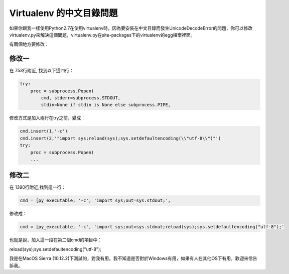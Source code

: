 
.. _h6743e2b5f78581a723a807a91d1c61:

Virtualenv 的中文目錄問題
*************************

\ |IMG1|\ 如果你跟我一樣使用Python2.7在使用virtualenv時，因為要安裝在中文目錄而發生UnicodeDecodeError的問題，你可以修改virtualenv.py來解決這個問題，virtualenv.py在site-packages下的virtualenv的egg檔案裡面。

有兩個地方要修改：

.. _h4b3f7b6b202a5210621312474e116b1e:

修改一 
=======

在 753行附近, 找到以下這四行：

.. code:: 

    try:
        proc = subprocess.Popen(
            cmd, stderr=subprocess.STDOUT,
            stdin=None if stdin is None else subprocess.PIPE,

修改方式是加入兩行在try之前，變成：

.. code:: 

    cmd.insert(1,'-c')
    cmd.insert(2,'"import sys;reload(sys);sys.setdefaultencoding(\\"utf-8\\")"')
    try:
        proc = subprocess.Popen(
        ...

.. _hd1b83d48586e1b393a624e28544946:

修改二
======

在 1390行附近,找到這一行：

.. code:: 

    cmd = [py_executable, '-c', 'import sys;out=sys.stdout;',

修改成：

.. code:: 

    cmd = [py_executable, '-c', 'import sys;out=sys.stdout;reload(sys);sys.setdefaultencoding("utf-8");'

也就是說，加入這一段在第二個cmd的項目中：

reload(sys);sys.setdefaultencoding("utf-8");

我是在MacOS Sierra (10.12.2)下測試的，對我有用。我不知道是否對於Windows有用，如果有人在其他OS下有用，歡迎來信告訴我\ |IMG2|\ 。


.. bottom of content

.. |IMG1| image:: static/VirtualenvUnicodeDecodeError_1.png
   :height: 88 px
   :width: 697 px

.. |IMG2| image:: static/VirtualenvUnicodeDecodeError_2.png
   :height: 20 px
   :width: 141 px
